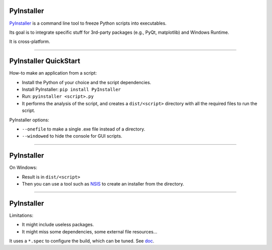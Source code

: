 PyInstaller
...........

`PyInstaller <http://www.pyinstaller.org/>`_ is a command line tool to freeze Python scripts into executables.

Its goal is to integrate specific stuff for 3rd-party packages (e.g., PyQt, matplotlib) and Windows Runtime.

It is cross-platform.

------

PyInstaller QuickStart
......................

How-to make an application from a script:

- Install the Python of your choice and the script dependencies.
- Install PyInstaller: ``pip install PyInstaller``
- Run: ``pyinstaller <script>.py``
- It performs the analysis of the script, and creates a ``dist/<script>`` directory with all the required files to run the script.

PyInstaller options:

- ``--onefile`` to make a single .exe file instead of a directory.
- ``--windowed`` to hide the console for GUI scripts.

------

PyInstaller
...........

On Windows:

- Result is in ``dist/<script>``
- Then you can use a tool such as `NSIS <http://nsis.sourceforge.net/>`_ to create an installer from the directory.

.. On MacOS:
   - Always create a command line executable.
   - With ``--windowed`` create a Mac Application (i.e., ``.app``).

------

PyInstaller
...........

Limitations:

- It might include useless packages.
- It might miss some dependencies, some external file resources...

It uses a ``*.spec`` to configure the build, which can be tuned.
See `doc <http://pythonhosted.org/PyInstaller/>`_.
